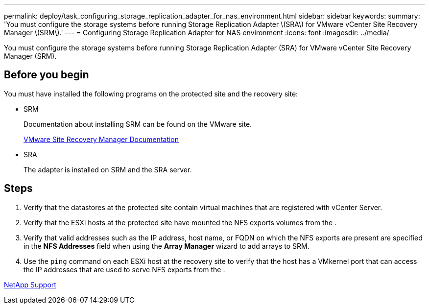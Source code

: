 ---
permalink: deploy/task_configuring_storage_replication_adapter_for_nas_environment.html
sidebar: sidebar
keywords: 
summary: 'You must configure the storage systems before running Storage Replication Adapter \(SRA\) for VMware vCenter Site Recovery Manager \(SRM\).'
---
= Configuring Storage Replication Adapter for NAS environment
:icons: font
:imagesdir: ../media/

[.lead]
You must configure the storage systems before running Storage Replication Adapter (SRA) for VMware vCenter Site Recovery Manager (SRM).

== Before you begin

You must have installed the following programs on the protected site and the recovery site:

* SRM
+
Documentation about installing SRM can be found on the VMware site.
+
https://www.vmware.com/support/pubs/srm_pubs.html[VMware Site Recovery Manager Documentation]

* SRA
+
The adapter is installed on SRM and the SRA server.

== Steps

. Verify that the datastores at the protected site contain virtual machines that are registered with vCenter Server.
. Verify that the ESXi hosts at the protected site have mounted the NFS exports volumes from the .
. Verify that valid addresses such as the IP address, host name, or FQDN on which the NFS exports are present are specified in the *NFS Addresses* field when using the *Array Manager* wizard to add arrays to SRM.
. Use the `ping` command on each ESXi host at the recovery site to verify that the host has a VMkernel port that can access the IP addresses that are used to serve NFS exports from the .

https://mysupport.netapp.com/site/[NetApp Support]
